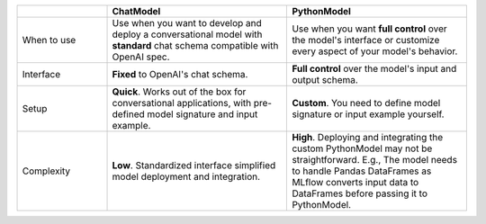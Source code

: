 .. list-table::
   :header-rows: 1
   :widths: 20 40 40

   * -
     - ChatModel
     - PythonModel
   * - When to use
     - Use when you want to develop and deploy a conversational model with **standard** chat schema compatible with OpenAI spec.
     - Use when you want **full control** over the model's interface or customize every aspect of your model's behavior.
   * - Interface
     - **Fixed** to OpenAI's chat schema.
     - **Full control** over the model's input and output schema.
   * - Setup
     - **Quick**. Works out of the box for conversational applications, with pre-defined model signature and input example.
     - **Custom**. You need to define model signature or input example yourself.
   * - Complexity
     - **Low**. Standardized interface simplified model deployment and integration.
     - **High**. Deploying and integrating the custom PythonModel may not be straightforward. E.g., The model needs to handle Pandas DataFrames as MLflow converts input data to DataFrames before passing it to PythonModel.
